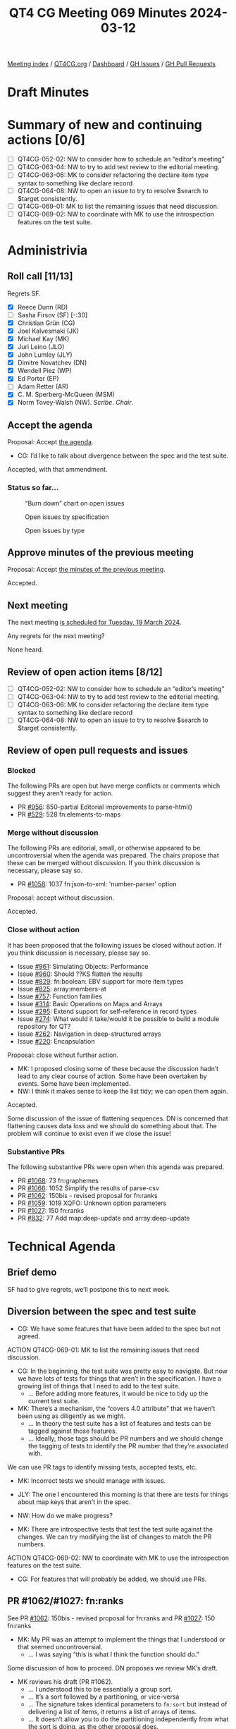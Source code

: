 :PROPERTIES:
:ID:       3D2B4D93-D74C-4265-B518-29A5D043EBE6
:END:
#+title: QT4 CG Meeting 069 Minutes 2024-03-12
#+author: Norm Tovey-Walsh
#+filetags: :qt4cg:
#+options: html-style:nil h:6
#+html_head: <link rel="stylesheet" type="text/css" href="/meeting/css/htmlize.css"/>
#+html_head: <link rel="stylesheet" type="text/css" href="../../../css/style.css"/>
#+html_head: <link rel="shortcut icon" href="/img/QT4-64.png" />
#+html_head: <link rel="apple-touch-icon" sizes="64x64" href="/img/QT4-64.png" type="image/png" />
#+html_head: <link rel="apple-touch-icon" sizes="76x76" href="/img/QT4-76.png" type="image/png" />
#+html_head: <link rel="apple-touch-icon" sizes="120x120" href="/img/QT4-120.png" type="image/png" />
#+html_head: <link rel="apple-touch-icon" sizes="152x152" href="/img/QT4-152.png" type="image/png" />
#+options: author:nil email:nil creator:nil timestamp:nil
#+startup: showall

[[../][Meeting index]] / [[https://qt4cg.org][QT4CG.org]] / [[https://qt4cg.org/dashboard][Dashboard]] / [[https://github.com/qt4cg/qtspecs/issues][GH Issues]] / [[https://github.com/qt4cg/qtspecs/pulls][GH Pull Requests]]

* Draft Minutes
:PROPERTIES:
:unnumbered: t
:CUSTOM_ID: minutes
:END:

* Summary of new and continuing actions [0/6]
:PROPERTIES:
:unnumbered: t
:CUSTOM_ID: new-actions
:END:

+ [ ] QT4CG-052-02: NW to consider how to schedule an “editor’s meeting”
+ [ ] QT4CG-063-04: NW to try to add test review to the editorial meeting.
+ [ ] QT4CG-063-06: MK to consider refactoring the declare item type syntax to something like declare record
+ [ ] QT4CG-064-08: NW to open an issue to try to resolve $search to $target consistently.
+ [ ] QT4CG-069-01: MK to list the remaining issues that need discussion.
+ [ ] QT4CG-069-02: NW to coordinate with MK to use the introspection features on the test suite.

* Administrivia
:PROPERTIES:
:CUSTOM_ID: administrivia
:END:

** Roll call [11/13]
:PROPERTIES:
:CUSTOM_ID: roll-call
:END:

Regrets SF.

+ [X] Reece Dunn (RD)
+ [ ] Sasha Firsov (SF) [-:30]
+ [X] Christian Grün (CG)
+ [X] Joel Kalvesmaki (JK)
+ [X] Michael Kay (MK)
+ [X] Juri Leino (JLO)
+ [X] John Lumley (JLY)
+ [X] Dimitre Novatchev (DN)
+ [X] Wendell Piez (WP)
+ [X] Ed Porter (EP)
+ [ ] Adam Retter (AR)
+ [X] C. M. Sperberg-McQueen (MSM)
+ [X] Norm Tovey-Walsh (NW). /Scribe/. /Chair/.

** Accept the agenda
:PROPERTIES:
:CUSTOM_ID: agenda
:END:

Proposal: Accept [[../../agenda/2024/03-12.html][the agenda]].

+ CG: I’d like to talk about divergence between the spec and the test suite.

Accepted, with that ammendment.

*** Status so far…
:PROPERTIES:
:CUSTOM_ID: so-far
:END:

#+CAPTION: “Burn down” chart on open issues
#+NAME:   fig:open-issues
[[./issues-open-2024-03-12.png]]

#+CAPTION: Open issues by specification
#+NAME:   fig:open-issues-by-spec
[[./issues-by-spec-2024-03-12.png]]

#+CAPTION: Open issues by type
#+NAME:   fig:open-issues-by-type
[[./issues-by-type-2024-03-12.png]]

** Approve minutes of the previous meeting
:PROPERTIES:
:CUSTOM_ID: approve-minutes
:END:

Proposal: Accept [[../../minutes/2024/03-05.html][the minutes of the previous meeting]].

Accepted.

** Next meeting
:PROPERTIES:
:CUSTOM_ID: next-meeting
:END:

The next meeting [[../../agenda/2024/03-19.html][is scheduled for Tuesday, 19 March 2024]].

Any regrets for the next meeting?

None heard.

** Review of open action items [8/12]
:PROPERTIES:
:CUSTOM_ID: open-actions
:END:

+ [ ] QT4CG-052-02: NW to consider how to schedule an “editor’s meeting”
+ [ ] QT4CG-063-04: NW to try to add test review to the editorial meeting.
+ [ ] QT4CG-063-06: MK to consider refactoring the declare item type syntax to something like declare record
+ [ ] QT4CG-064-08: NW to open an issue to try to resolve $search to $target consistently.

** Review of open pull requests and issues
:PROPERTIES:
:CUSTOM_ID: open-pull-requests
:END:

*** Blocked
:PROPERTIES:
:CUSTOM_ID: blocked
:END:

The following PRs are open but have merge conflicts or comments which
suggest they aren’t ready for action.

+ PR [[https://qt4cg.org/dashboard/#pr-956][#956]]: 850-partial Editorial improvements to parse-html()
+ PR [[https://qt4cg.org/dashboard/#pr-529][#529]]: 528 fn:elements-to-maps

*** Merge without discussion
:PROPERTIES:
:CUSTOM_ID: merge-without-discussion
:END:

The following PRs are editorial, small, or otherwise appeared to be
uncontroversial when the agenda was prepared. The chairs propose that
these can be merged without discussion. If you think discussion is
necessary, please say so.

+ PR [[https://qt4cg.org/dashboard/#pr-1058][#1058]]: 1037 fn:json-to-xml: 'number-parser' option

Proposal: accept without discussion.

Accepted.

*** Close without action
:PROPERTIES:
:CUSTOM_ID: close-without-action
:END:

It has been proposed that the following issues be closed without action.
If you think discussion is necessary, please say so.

+ Issue [[https://github.com/qt4cg/qtspecs/issues/961][#961]]: Simulating Objects: Performance
+ Issue [[https://github.com/qt4cg/qtspecs/issues/960][#960]]: Should ??KS flatten the results
+ Issue [[https://github.com/qt4cg/qtspecs/issues/829][#829]]: fn:boolean: EBV support for more item types
+ Issue [[https://github.com/qt4cg/qtspecs/issues/825][#825]]: array:members-at
+ Issue [[https://github.com/qt4cg/qtspecs/issues/757][#757]]: Function families
+ Issue [[https://github.com/qt4cg/qtspecs/issues/314][#314]]: Basic Operations on Maps and Arrays
+ Issue [[https://github.com/qt4cg/qtspecs/issues/295][#295]]: Extend support for self-reference in record types
+ Issue [[https://github.com/qt4cg/qtspecs/issues/274][#274]]: What would it take/would it be possible to build a module repository for QT?
+ Issue [[https://github.com/qt4cg/qtspecs/issues/262][#262]]: Navigation in deep-structured arrays
+ Issue [[https://github.com/qt4cg/qtspecs/issues/220][#220]]: Encapsulation

Proposal: close without further action.

+ MK: I proposed closing some of these because the discussion hadn’t lead to any
  clear course of action. Some have been overtaken by events. Some have been
  implemented.
+ NW: I think it makes sense to keep the list tidy; we can open them again.

Accepted.

Some discussion of the issue of flattening sequences. DN is concerned that
flattening causes data loss and we should do something about that. The problem
will continue to exist even if we close the issue!

*** Substantive PRs
:PROPERTIES:
:CUSTOM_ID: substantive
:END:

The following substantive PRs were open when this agenda was prepared.

+ PR [[https://qt4cg.org/dashboard/#pr-1068][#1068]]: 73 fn:graphemes
+ PR [[https://qt4cg.org/dashboard/#pr-1066][#1066]]: 1052 Simplify the results of parse-csv
+ PR [[https://qt4cg.org/dashboard/#pr-1062][#1062]]: 150bis - revised proposal for fn:ranks
+ PR [[https://qt4cg.org/dashboard/#pr-1059][#1059]]: 1019 XQFO: Unknown option parameters
+ PR [[https://qt4cg.org/dashboard/#pr-1027][#1027]]: 150 fn:ranks
+ PR [[https://qt4cg.org/dashboard/#pr-832][#832]]: 77 Add map:deep-update and array:deep-update

* Technical Agenda
:PROPERTIES:
:CUSTOM_ID: technical-agenda
:END:

** Brief demo
:PROPERTIES:
:CUSTOM_ID: demo
:END:

SF had to give regrets, we’ll postpone this to next week.

** Diversion between the spec and test suite
:PROPERTIES:
:CUSTOM_ID: test-suite
:END:

+ CG: We have some features that have been added to the spec but not agreed.

ACTION QT4CG-069-01: MK to list the remaining issues that need discussion.

+ CG: In the beginning, the test suite was pretty easy to navigate. But now we
  have lots of tests for things that aren’t in the specification. I have a
  growing list of things that I need to add to the test suite.
  + … Before adding more features, it would be nice to tidy up the current test suite.
+ MK: There’s a mechanism, the “covers 4.0 attribute” that we haven’t been using
  as diligently as we might.
  + … In theory the test suite has a list of features and tests can be tagged
    against those features.
  + … Ideally, those tags should be PR numbers and we should change the tagging
    of tests to identify the PR number that they’re associated with.

We can use PR tags to identify missing tests, accepted tests, etc.

+ MK: Incorrect tests we should manage with issues.

+ JLY: The one I encountered this morning is that there are tests for things
  about map keys that aren’t in the spec.

+ NW: How do we make progress?

+ MK: There are introspective tests that test the test suite against the
  changes. We can try modifying the list of changes to match the PR numbers.

ACTION QT4CG-069-02: NW to coordinate with MK to use the introspection features on the test suite.

+ CG: For features that will probably be added, we should use PRs.

** PR #1062/#1027: fn:ranks
:PROPERTIES:
:CUSTOM_ID: pr-1062
:END:

See PR [[https://qt4cg.org/dashboard/#pr-1062][#1062]]: 150bis - revised proposal for fn:ranks and PR [[https://qt4cg.org/dashboard/#pr-1027][#1027]]: 150 fn:ranks

+ MK: My PR was an attempt to implement the things that I understood or that
  seemed uncontroversial.
  + … I was saying “this is what I think the function should do.”

Some discussion of how to proceed. DN proposes we review MK’s draft.

+ MK reviews his draft (PR #1062).
  + … I understood this to be essentially a group sort.
  + … It’s a sort followed by a partitioning, or vice-versa
  + … The signature takes identical parameters to ~fn:sort~ but instead of
    delivering a list of items, it returns a list of arrays of items.
  + … It doesn’t allow you to do the partitioning independently from what the
    sort is doing, as the other proposal does.
+ RD: With DN’s proposal, what additional flexibility would we get?

DN comments on MK’s proposal.

+ DN: I think ~op:same-sort-keys()~ is a nice addition, but I don’t think it’s
  defined anywhere.
  + … The order of arguments is problematic because it requires an empty ~()~
    collation to be provided.
  + … In the fifth example, we use the argument name ~keys~ but the argument is
    a single function. That’s very confusing. What we need is a ranking
    function. The name ~key~ is unsatisfying.
+ DN: I’m also concerned about the fact that in MK’s proposal the function
  argument isn’t a single function, it’s a sequence of functions!

DN switches to present his proposal, PR #1027.

+ DN: My function has arguments that are easier to use.
  + … This function was borrowed from SQL and they don’t care about the fact
    that items can occur more than once because they deal with sets. But we
    don’t.
  + … This is why the ~$distinct-ranks~ parameter is needed and defaults to ~true()~.
  + … The collation only has to be used when it’s required.
+ DN highlights the difference that ~$distinct-ranks~ makes.
+ DN: MK wants to use the same function arguments as ~fn:sort~ but I think
  that’s unnecessary.
+ NW: How does the sequence of functions come into play?

DN makes a passionate argument for simplicity on behalf of the users.

+ RD: I think the sequence of functions is to support sorting by author then
  title, this is the reason ~fn:sort~ has multiple functions.
  + … In ~fn:ranks~ if you wanted to sort by string-length and whether the
    length is odd or even, you’d need two functions. That’s why you have
    multiple functions.

Some discussion of whether you can write a single function to do that.

+ RD: The function you pass isn’t just a comparison function, it’s used to
  select the keys.

Further discussion of whether or not it’s even possible to write a single
function for this purpose.

+ CG: Can you give an example, please, it’s not clear.

+ JLO: Comparing both proposals, I see that one thing that bugged me was having
  to provide the empty sequence as the second argument to support.
  + … If it’s so problematic, creating a wrapper function isn’t too problematic.
  + … I do like functions in our specification to behave the same way.
  + … If ~fn:sort~ and ~fn:ranks~ both need the collation, I would like it to be
    in the same place.
+ JLO: In DN’s proposal, why are there two collations?

+ DN: The ~$collation-input~ is needed if the inputs are strings and
  ~$distinct-ranks~ is true. The collation is needed to make the input strings
  distinct.

Some discussion of the difference between ~fn:sort~ and ~fn:sort-with~.

+ JLO: Can we get rid of all the collations that way?
+ CG: Did you consider comparitor functions?
+ DN: I think we need them to make the strings unique.
+ CG: But not if you use comparitor functions.
+ RD: Isn’t one of the disadvantage of a comparitor function is that you can’t
  hash the returned keys so you don’t have to compute them every time. That
  makes it easier to build the ranked data structure.
+ CG: You can cache those in the comparitor case; the optimizations are
  different but it can be done.

DN agrees to demonstrate a single function that can take the place of several.

** PR #1066: 1052 Simplify the results of parse-csv
:PROPERTIES:
:CUSTOM_ID: pr-1066
:END:

See PR [[https://qt4cg.org/dashboard/#pr-1066][#1066]]

+ MK: I don’t think we can review the proposal this week.

+ NW: I’ll make sure this is on the top of the agenda next week.

** PR #1059: 1019 XQFO: Unknown option parameters
:PROPERTIES:
:CUSTOM_ID: pr-1059
:END:

See PR [[https://qt4cg.org/dashboard/#pr-1059][#1059]]

+ CG reviews his PR.
  + … The fact that unknown options are ignored means that typos aren’t detected.
  + … One question is what we do about vendor extension options.
  + … I think it would be best to reject any option that isn’t known to the implementation.
  + … Do we say you MUST raise an error or SHOULD raise an error.
+ MK: I think there are two issues: backwards compatibility. We’ll find
  stylesheets that use misspelled names that didn’t previously given an error.
  And vendor extensions: we may find users have deliberately used option names
  that they know are known to only one processor.
+ JLY: This is a case where it may be permitted to raise an error, but it should
  be user-configurable. There may be legitimate reasons to want to use options that aren’t recognized.
+ MSM: What JL said.
+ DN: I think CG is right, it is always better to be notified about errors. What
  JL said also applies. But errors should be raised by default.
+ WP: I can see the value; apart from the question of “lint” checking, it would
  be nice if a common option could be provided, that could be useful.
+ JLO: If I WP right, it would be a “can be raised” but you’d define the error.
+ WP: There are operational advantages, but out on the edges, there may be cases where you want the current behavior.
+ RD: One of the challenges is that if you want to take advantage of vendor extensions, there’s currently
  no mechanism to detect whether the version you’re on supports a specific property.
  + … I wonder if we could take advantage of records and have a “does this
    record support this property” check. Then you could check on the options for
    the function. That would provide a mechanism for validating incorrect parameters.
+ WP: So in the code, you could explicitly validate?
+ RD: Yes. You could say “if format in record type, then create a record with a
  format key.” You could build the map up like that. That would let thing be
  more extensible. You wouldn’t have to say “is there a vendor function and is
  the vendor version greater than some value”, etc.

No obvious consensus has formed, we’ll come back to this next week.

* Any other business
:PROPERTIES:
:CUSTOM_ID: any-other-business
:END:

None heard.

* Adjourned
:PROPERTIES:
:CUSTOM_ID: adjourned
:END:
